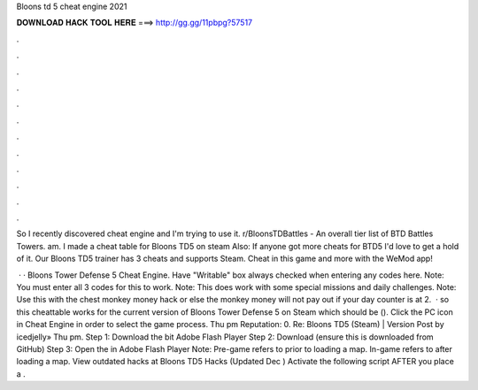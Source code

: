 Bloons td 5 cheat engine 2021



𝐃𝐎𝐖𝐍𝐋𝐎𝐀𝐃 𝐇𝐀𝐂𝐊 𝐓𝐎𝐎𝐋 𝐇𝐄𝐑𝐄 ===> http://gg.gg/11pbpg?57517



.



.



.



.



.



.



.



.



.



.



.



.

So I recently discovered cheat engine and I'm trying to use it. r/BloonsTDBattles - An overall tier list of BTD Battles Towers. am. I made a cheat table for Bloons TD5 on steam Also: If anyone got more cheats for BTD5 I'd love to get a hold of it. Our Bloons TD5 trainer has 3 cheats and supports Steam. Cheat in this game and more with the WeMod app!

 · · Bloons Tower Defense 5 Cheat Engine. Have "Writable" box always checked when entering any codes here. Note: You must enter all 3 codes for this to work. Note: This does work with some special missions and daily challenges. Note: Use this with the chest monkey money hack or else the monkey money will not pay out if your day counter is at 2.  · so this cheattable works for the current version of Bloons Tower Defense 5 on Steam which should be (). Click the PC icon in Cheat Engine in order to select the game process. Thu pm Reputation: 0. Re: Bloons TD5 (Steam) | Version Post by icedjelly» Thu pm. Step 1: Download the bit Adobe Flash Player Step 2: Download  (ensure this is downloaded from GitHub) Step 3: Open the  in Adobe Flash Player Note: Pre-game refers to prior to loading a map. In-game refers to after loading a map. View outdated hacks at Bloons TD5 Hacks (Updated Dec ) Activate the following script AFTER you place a .
